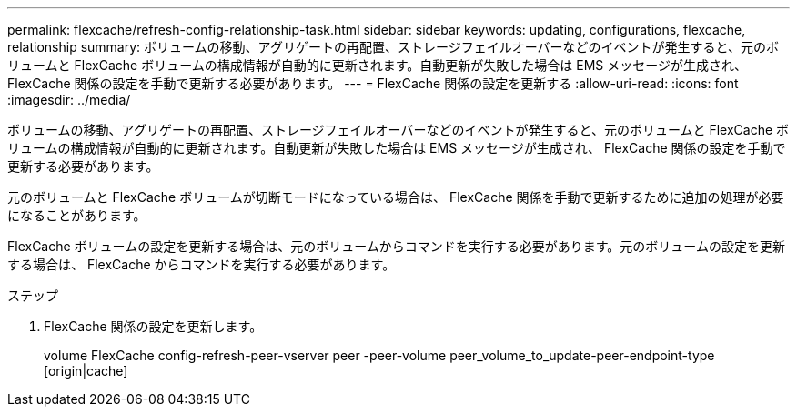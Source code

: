 ---
permalink: flexcache/refresh-config-relationship-task.html 
sidebar: sidebar 
keywords: updating, configurations, flexcache, relationship 
summary: ボリュームの移動、アグリゲートの再配置、ストレージフェイルオーバーなどのイベントが発生すると、元のボリュームと FlexCache ボリュームの構成情報が自動的に更新されます。自動更新が失敗した場合は EMS メッセージが生成され、 FlexCache 関係の設定を手動で更新する必要があります。 
---
= FlexCache 関係の設定を更新する
:allow-uri-read: 
:icons: font
:imagesdir: ../media/


[role="lead"]
ボリュームの移動、アグリゲートの再配置、ストレージフェイルオーバーなどのイベントが発生すると、元のボリュームと FlexCache ボリュームの構成情報が自動的に更新されます。自動更新が失敗した場合は EMS メッセージが生成され、 FlexCache 関係の設定を手動で更新する必要があります。

元のボリュームと FlexCache ボリュームが切断モードになっている場合は、 FlexCache 関係を手動で更新するために追加の処理が必要になることがあります。

FlexCache ボリュームの設定を更新する場合は、元のボリュームからコマンドを実行する必要があります。元のボリュームの設定を更新する場合は、 FlexCache からコマンドを実行する必要があります。

.ステップ
. FlexCache 関係の設定を更新します。
+
volume FlexCache config-refresh-peer-vserver peer -peer-volume peer_volume_to_update-peer-endpoint-type [origin|cache]



